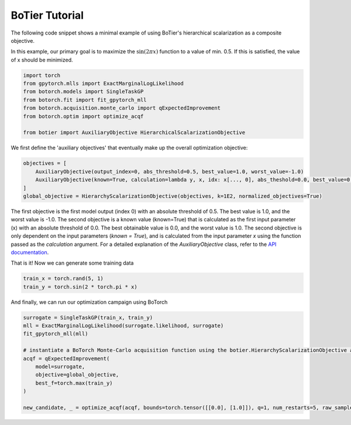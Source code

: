 .. _usage-tutorial:

===============
BoTier Tutorial
===============

The following code snippet shows a minimal example of using BoTier's hierarchical scalarization as a composite objective.

In this example, our primary goal is to maximize the :math:`\sin(2 \pi x)` function to a value of min. 0.5. If this is satisfied, the value of x should be minimized.

.. code-block:: python

    import torch
    from gpytorch.mlls import ExactMarginalLogLikelihood
    from botorch.models import SingleTaskGP
    from botorch.fit import fit_gpytorch_mll
    from botorch.acquisition.monte_carlo import qExpectedImprovement
    from botorch.optim import optimize_acqf

    from botier import AuxiliaryObjective HierarchicalScalarizationObjective

We first define the 'auxiliary objectives' that eventually make up the overall optimization objective:

.. code-block:: python

    objectives = [
        AuxiliaryObjective(output_index=0, abs_threshold=0.5, best_value=1.0, worst_value=-1.0)
        AuxiliaryObjective(known=True, calculation=lambda y, x, idx: x[..., 0], abs_theshold=0.0, best_value=0.0, worst_value=1.0)
    ]
    global_objective = HierarchyScalarizationObjective(objectives, k=1E2, normalized_objectives=True)

The first objective is the first model output (index 0) with an absolute threshold of 0.5. The best value is 1.0, and the worst value is -1.0. The second objective is a known value (known=True) that is calculated as the first input parameter (x) with an absolute threshold of 0.0. The best obtainable value is 0.0, and the worst value is 1.0.
The second objective is only dependent on the input parameters (`known = True`), and is calculated from the input parameter `x` using the function passed as the `calculation` argument.
For a detailed explanation of the `AuxiliaryObjective` class, refer to the `API documentation <../api_reference/botier.auxiliary_objective>`_.

That is it! Now we can generate some training data

.. code-block:: python

    train_x = torch.rand(5, 1)
    train_y = torch.sin(2 * torch.pi * x)

And finally, we can run our optimization campaign using BoTorch

.. code-block:: python

    surrogate = SingleTaskGP(train_x, train_y)
    mll = ExactMarginalLogLikelihood(surrogate.likelihood, surrogate)
    fit_gpytorch_mll(mll)

    # instantiate a BoTorch Monte-Carlo acquisition function using the botier.HierarchyScalarizationObjective as the 'objective' argument
    acqf = qExpectedImprovement(
        model=surrogate,
        objective=global_objective,
        best_f=torch.max(train_y)
    )

    new_candidate, _ = optimize_acqf(acqf, bounds=torch.tensor([[0.0], [1.0]]), q=1, num_restarts=5, raw_samples=512)
